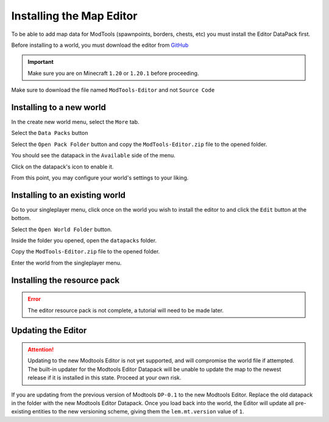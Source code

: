 Installing the Map Editor
=========================

To be able to add map data for ModTools (spawnpoints, borders, chests, etc) you must install the Editor DataPack first.

Before installing to a world, you must download the editor from `GitHub <https://github.com/Legacy-Edition-Minigames/ModTools/releases/latest>`_

.. important::
    Make sure you are on Minecraft ``1.20`` or ``1.20.1`` before proceeding.

Make sure to download the file named ``ModTools-Editor`` and not ``Source Code``

Installing to a new world
-------------------------

In the create new world menu, select the ``More`` tab.

.. image:: /images/modtools/install-editor/tab.png

Select the ``Data Packs`` button

.. image:: /images/modtools/install-editor/datapack-button.png

Select the ``Open Pack Folder`` button and copy the ``ModTools-Editor.zip`` file to the opened folder.

.. image:: /images/modtools/install-editor/openpackfolder-button.png

You should see the datapack in the ``Available`` side of the menu.

.. image:: /images/modtools/install-editor/availablepacks.png

Click on the datapack's icon to enable it.

.. image:: /images/modtools/install-editor/selectedpacks.png

From this point, you may configure your world's settings to your liking.

Installing to an existing world
-------------------------------

Go to your singleplayer menu, click once on the world you wish to install the editor to and click the ``Edit`` button at the bottom.

.. image:: /images/modtools/install-editor/edit-button.png

Select the ``Open World Folder`` button.

.. image:: /images/modtools/install-editor/openworldfolder-button.png

Inside the folder you opened, open the ``datapacks`` folder.

Copy the ``ModTools-Editor.zip`` file to the opened folder.

Enter the world from the singleplayer menu.

Installing the resource pack
----------------------------

.. error::
    The editor resource pack is not complete, a tutorial will need to be made later.


Updating the Editor
-------------------
.. attention::
    Updating to the new Modtools Editor is not yet supported, and will compromise the world file if attempted.
    The built-in updater for the Modtools Editor Datapack will be unable to update the map to the newest release
    if it is installed in this state. Proceed at your own risk.

If you are updating from the previous version of Modtools ``DP-0.1`` to the new Modtools Editor.
Replace the old datapack in the folder with the new Modtools Editor Datapack. Once you load back into the world, the Editor will update all pre-existing
entities to the new versioning scheme, giving them the ``lem.mt.version`` value of ``1``.